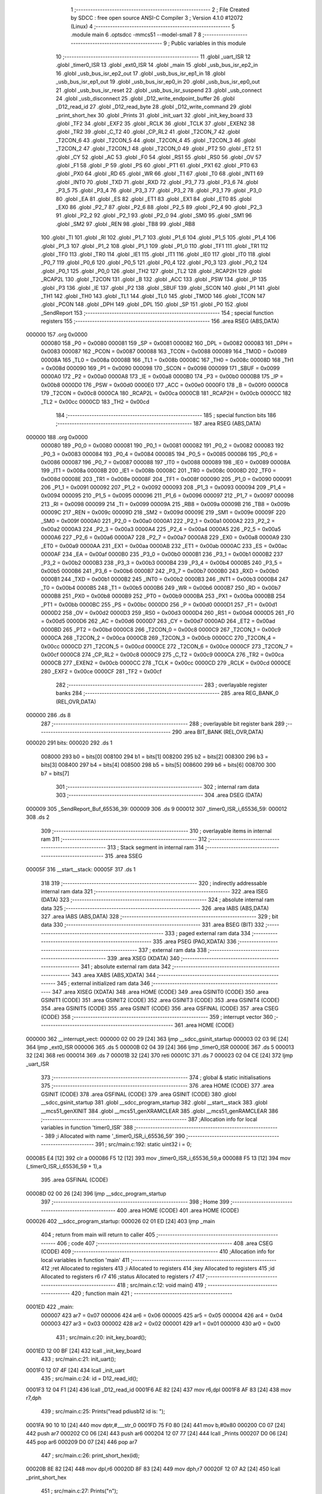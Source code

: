                                       1 ;--------------------------------------------------------
                                      2 ; File Created by SDCC : free open source ANSI-C Compiler
                                      3 ; Version 4.1.0 #12072 (Linux)
                                      4 ;--------------------------------------------------------
                                      5 	.module main
                                      6 	.optsdcc -mmcs51 --model-small
                                      7 	
                                      8 ;--------------------------------------------------------
                                      9 ; Public variables in this module
                                     10 ;--------------------------------------------------------
                                     11 	.globl _uart_ISR
                                     12 	.globl _timer0_ISR
                                     13 	.globl _ext0_ISR
                                     14 	.globl _main
                                     15 	.globl _usb_bus_isr_ep2_in
                                     16 	.globl _usb_bus_isr_ep2_out
                                     17 	.globl _usb_bus_isr_ep1_in
                                     18 	.globl _usb_bus_isr_ep1_out
                                     19 	.globl _usb_bus_isr_ep0_in
                                     20 	.globl _usb_bus_isr_ep0_out
                                     21 	.globl _usb_bus_isr_reset
                                     22 	.globl _usb_bus_isr_suspend
                                     23 	.globl _usb_connect
                                     24 	.globl _usb_disconnect
                                     25 	.globl _D12_write_endpoint_buffer
                                     26 	.globl _D12_read_id
                                     27 	.globl _D12_read_byte
                                     28 	.globl _D12_write_command
                                     29 	.globl _print_short_hex
                                     30 	.globl _Prints
                                     31 	.globl _init_uart
                                     32 	.globl _init_key_board
                                     33 	.globl _TF2
                                     34 	.globl _EXF2
                                     35 	.globl _RCLK
                                     36 	.globl _TCLK
                                     37 	.globl _EXEN2
                                     38 	.globl _TR2
                                     39 	.globl _C_T2
                                     40 	.globl _CP_RL2
                                     41 	.globl _T2CON_7
                                     42 	.globl _T2CON_6
                                     43 	.globl _T2CON_5
                                     44 	.globl _T2CON_4
                                     45 	.globl _T2CON_3
                                     46 	.globl _T2CON_2
                                     47 	.globl _T2CON_1
                                     48 	.globl _T2CON_0
                                     49 	.globl _PT2
                                     50 	.globl _ET2
                                     51 	.globl _CY
                                     52 	.globl _AC
                                     53 	.globl _F0
                                     54 	.globl _RS1
                                     55 	.globl _RS0
                                     56 	.globl _OV
                                     57 	.globl _F1
                                     58 	.globl _P
                                     59 	.globl _PS
                                     60 	.globl _PT1
                                     61 	.globl _PX1
                                     62 	.globl _PT0
                                     63 	.globl _PX0
                                     64 	.globl _RD
                                     65 	.globl _WR
                                     66 	.globl _T1
                                     67 	.globl _T0
                                     68 	.globl _INT1
                                     69 	.globl _INT0
                                     70 	.globl _TXD
                                     71 	.globl _RXD
                                     72 	.globl _P3_7
                                     73 	.globl _P3_6
                                     74 	.globl _P3_5
                                     75 	.globl _P3_4
                                     76 	.globl _P3_3
                                     77 	.globl _P3_2
                                     78 	.globl _P3_1
                                     79 	.globl _P3_0
                                     80 	.globl _EA
                                     81 	.globl _ES
                                     82 	.globl _ET1
                                     83 	.globl _EX1
                                     84 	.globl _ET0
                                     85 	.globl _EX0
                                     86 	.globl _P2_7
                                     87 	.globl _P2_6
                                     88 	.globl _P2_5
                                     89 	.globl _P2_4
                                     90 	.globl _P2_3
                                     91 	.globl _P2_2
                                     92 	.globl _P2_1
                                     93 	.globl _P2_0
                                     94 	.globl _SM0
                                     95 	.globl _SM1
                                     96 	.globl _SM2
                                     97 	.globl _REN
                                     98 	.globl _TB8
                                     99 	.globl _RB8
                                    100 	.globl _TI
                                    101 	.globl _RI
                                    102 	.globl _P1_7
                                    103 	.globl _P1_6
                                    104 	.globl _P1_5
                                    105 	.globl _P1_4
                                    106 	.globl _P1_3
                                    107 	.globl _P1_2
                                    108 	.globl _P1_1
                                    109 	.globl _P1_0
                                    110 	.globl _TF1
                                    111 	.globl _TR1
                                    112 	.globl _TF0
                                    113 	.globl _TR0
                                    114 	.globl _IE1
                                    115 	.globl _IT1
                                    116 	.globl _IE0
                                    117 	.globl _IT0
                                    118 	.globl _P0_7
                                    119 	.globl _P0_6
                                    120 	.globl _P0_5
                                    121 	.globl _P0_4
                                    122 	.globl _P0_3
                                    123 	.globl _P0_2
                                    124 	.globl _P0_1
                                    125 	.globl _P0_0
                                    126 	.globl _TH2
                                    127 	.globl _TL2
                                    128 	.globl _RCAP2H
                                    129 	.globl _RCAP2L
                                    130 	.globl _T2CON
                                    131 	.globl _B
                                    132 	.globl _ACC
                                    133 	.globl _PSW
                                    134 	.globl _IP
                                    135 	.globl _P3
                                    136 	.globl _IE
                                    137 	.globl _P2
                                    138 	.globl _SBUF
                                    139 	.globl _SCON
                                    140 	.globl _P1
                                    141 	.globl _TH1
                                    142 	.globl _TH0
                                    143 	.globl _TL1
                                    144 	.globl _TL0
                                    145 	.globl _TMOD
                                    146 	.globl _TCON
                                    147 	.globl _PCON
                                    148 	.globl _DPH
                                    149 	.globl _DPL
                                    150 	.globl _SP
                                    151 	.globl _P0
                                    152 	.globl _SendReport
                                    153 ;--------------------------------------------------------
                                    154 ; special function registers
                                    155 ;--------------------------------------------------------
                                    156 	.area RSEG    (ABS,DATA)
      000000                        157 	.org 0x0000
                           000080   158 _P0	=	0x0080
                           000081   159 _SP	=	0x0081
                           000082   160 _DPL	=	0x0082
                           000083   161 _DPH	=	0x0083
                           000087   162 _PCON	=	0x0087
                           000088   163 _TCON	=	0x0088
                           000089   164 _TMOD	=	0x0089
                           00008A   165 _TL0	=	0x008a
                           00008B   166 _TL1	=	0x008b
                           00008C   167 _TH0	=	0x008c
                           00008D   168 _TH1	=	0x008d
                           000090   169 _P1	=	0x0090
                           000098   170 _SCON	=	0x0098
                           000099   171 _SBUF	=	0x0099
                           0000A0   172 _P2	=	0x00a0
                           0000A8   173 _IE	=	0x00a8
                           0000B0   174 _P3	=	0x00b0
                           0000B8   175 _IP	=	0x00b8
                           0000D0   176 _PSW	=	0x00d0
                           0000E0   177 _ACC	=	0x00e0
                           0000F0   178 _B	=	0x00f0
                           0000C8   179 _T2CON	=	0x00c8
                           0000CA   180 _RCAP2L	=	0x00ca
                           0000CB   181 _RCAP2H	=	0x00cb
                           0000CC   182 _TL2	=	0x00cc
                           0000CD   183 _TH2	=	0x00cd
                                    184 ;--------------------------------------------------------
                                    185 ; special function bits
                                    186 ;--------------------------------------------------------
                                    187 	.area RSEG    (ABS,DATA)
      000000                        188 	.org 0x0000
                           000080   189 _P0_0	=	0x0080
                           000081   190 _P0_1	=	0x0081
                           000082   191 _P0_2	=	0x0082
                           000083   192 _P0_3	=	0x0083
                           000084   193 _P0_4	=	0x0084
                           000085   194 _P0_5	=	0x0085
                           000086   195 _P0_6	=	0x0086
                           000087   196 _P0_7	=	0x0087
                           000088   197 _IT0	=	0x0088
                           000089   198 _IE0	=	0x0089
                           00008A   199 _IT1	=	0x008a
                           00008B   200 _IE1	=	0x008b
                           00008C   201 _TR0	=	0x008c
                           00008D   202 _TF0	=	0x008d
                           00008E   203 _TR1	=	0x008e
                           00008F   204 _TF1	=	0x008f
                           000090   205 _P1_0	=	0x0090
                           000091   206 _P1_1	=	0x0091
                           000092   207 _P1_2	=	0x0092
                           000093   208 _P1_3	=	0x0093
                           000094   209 _P1_4	=	0x0094
                           000095   210 _P1_5	=	0x0095
                           000096   211 _P1_6	=	0x0096
                           000097   212 _P1_7	=	0x0097
                           000098   213 _RI	=	0x0098
                           000099   214 _TI	=	0x0099
                           00009A   215 _RB8	=	0x009a
                           00009B   216 _TB8	=	0x009b
                           00009C   217 _REN	=	0x009c
                           00009D   218 _SM2	=	0x009d
                           00009E   219 _SM1	=	0x009e
                           00009F   220 _SM0	=	0x009f
                           0000A0   221 _P2_0	=	0x00a0
                           0000A1   222 _P2_1	=	0x00a1
                           0000A2   223 _P2_2	=	0x00a2
                           0000A3   224 _P2_3	=	0x00a3
                           0000A4   225 _P2_4	=	0x00a4
                           0000A5   226 _P2_5	=	0x00a5
                           0000A6   227 _P2_6	=	0x00a6
                           0000A7   228 _P2_7	=	0x00a7
                           0000A8   229 _EX0	=	0x00a8
                           0000A9   230 _ET0	=	0x00a9
                           0000AA   231 _EX1	=	0x00aa
                           0000AB   232 _ET1	=	0x00ab
                           0000AC   233 _ES	=	0x00ac
                           0000AF   234 _EA	=	0x00af
                           0000B0   235 _P3_0	=	0x00b0
                           0000B1   236 _P3_1	=	0x00b1
                           0000B2   237 _P3_2	=	0x00b2
                           0000B3   238 _P3_3	=	0x00b3
                           0000B4   239 _P3_4	=	0x00b4
                           0000B5   240 _P3_5	=	0x00b5
                           0000B6   241 _P3_6	=	0x00b6
                           0000B7   242 _P3_7	=	0x00b7
                           0000B0   243 _RXD	=	0x00b0
                           0000B1   244 _TXD	=	0x00b1
                           0000B2   245 _INT0	=	0x00b2
                           0000B3   246 _INT1	=	0x00b3
                           0000B4   247 _T0	=	0x00b4
                           0000B5   248 _T1	=	0x00b5
                           0000B6   249 _WR	=	0x00b6
                           0000B7   250 _RD	=	0x00b7
                           0000B8   251 _PX0	=	0x00b8
                           0000B9   252 _PT0	=	0x00b9
                           0000BA   253 _PX1	=	0x00ba
                           0000BB   254 _PT1	=	0x00bb
                           0000BC   255 _PS	=	0x00bc
                           0000D0   256 _P	=	0x00d0
                           0000D1   257 _F1	=	0x00d1
                           0000D2   258 _OV	=	0x00d2
                           0000D3   259 _RS0	=	0x00d3
                           0000D4   260 _RS1	=	0x00d4
                           0000D5   261 _F0	=	0x00d5
                           0000D6   262 _AC	=	0x00d6
                           0000D7   263 _CY	=	0x00d7
                           0000AD   264 _ET2	=	0x00ad
                           0000BD   265 _PT2	=	0x00bd
                           0000C8   266 _T2CON_0	=	0x00c8
                           0000C9   267 _T2CON_1	=	0x00c9
                           0000CA   268 _T2CON_2	=	0x00ca
                           0000CB   269 _T2CON_3	=	0x00cb
                           0000CC   270 _T2CON_4	=	0x00cc
                           0000CD   271 _T2CON_5	=	0x00cd
                           0000CE   272 _T2CON_6	=	0x00ce
                           0000CF   273 _T2CON_7	=	0x00cf
                           0000C8   274 _CP_RL2	=	0x00c8
                           0000C9   275 _C_T2	=	0x00c9
                           0000CA   276 _TR2	=	0x00ca
                           0000CB   277 _EXEN2	=	0x00cb
                           0000CC   278 _TCLK	=	0x00cc
                           0000CD   279 _RCLK	=	0x00cd
                           0000CE   280 _EXF2	=	0x00ce
                           0000CF   281 _TF2	=	0x00cf
                                    282 ;--------------------------------------------------------
                                    283 ; overlayable register banks
                                    284 ;--------------------------------------------------------
                                    285 	.area REG_BANK_0	(REL,OVR,DATA)
      000000                        286 	.ds 8
                                    287 ;--------------------------------------------------------
                                    288 ; overlayable bit register bank
                                    289 ;--------------------------------------------------------
                                    290 	.area BIT_BANK	(REL,OVR,DATA)
      000020                        291 bits:
      000020                        292 	.ds 1
                           008000   293 	b0 = bits[0]
                           008100   294 	b1 = bits[1]
                           008200   295 	b2 = bits[2]
                           008300   296 	b3 = bits[3]
                           008400   297 	b4 = bits[4]
                           008500   298 	b5 = bits[5]
                           008600   299 	b6 = bits[6]
                           008700   300 	b7 = bits[7]
                                    301 ;--------------------------------------------------------
                                    302 ; internal ram data
                                    303 ;--------------------------------------------------------
                                    304 	.area DSEG    (DATA)
      000009                        305 _SendReport_Buf_65536_39:
      000009                        306 	.ds 9
      000012                        307 _timer0_ISR_i_65536_59:
      000012                        308 	.ds 2
                                    309 ;--------------------------------------------------------
                                    310 ; overlayable items in internal ram 
                                    311 ;--------------------------------------------------------
                                    312 ;--------------------------------------------------------
                                    313 ; Stack segment in internal ram 
                                    314 ;--------------------------------------------------------
                                    315 	.area	SSEG
      00005F                        316 __start__stack:
      00005F                        317 	.ds	1
                                    318 
                                    319 ;--------------------------------------------------------
                                    320 ; indirectly addressable internal ram data
                                    321 ;--------------------------------------------------------
                                    322 	.area ISEG    (DATA)
                                    323 ;--------------------------------------------------------
                                    324 ; absolute internal ram data
                                    325 ;--------------------------------------------------------
                                    326 	.area IABS    (ABS,DATA)
                                    327 	.area IABS    (ABS,DATA)
                                    328 ;--------------------------------------------------------
                                    329 ; bit data
                                    330 ;--------------------------------------------------------
                                    331 	.area BSEG    (BIT)
                                    332 ;--------------------------------------------------------
                                    333 ; paged external ram data
                                    334 ;--------------------------------------------------------
                                    335 	.area PSEG    (PAG,XDATA)
                                    336 ;--------------------------------------------------------
                                    337 ; external ram data
                                    338 ;--------------------------------------------------------
                                    339 	.area XSEG    (XDATA)
                                    340 ;--------------------------------------------------------
                                    341 ; absolute external ram data
                                    342 ;--------------------------------------------------------
                                    343 	.area XABS    (ABS,XDATA)
                                    344 ;--------------------------------------------------------
                                    345 ; external initialized ram data
                                    346 ;--------------------------------------------------------
                                    347 	.area XISEG   (XDATA)
                                    348 	.area HOME    (CODE)
                                    349 	.area GSINIT0 (CODE)
                                    350 	.area GSINIT1 (CODE)
                                    351 	.area GSINIT2 (CODE)
                                    352 	.area GSINIT3 (CODE)
                                    353 	.area GSINIT4 (CODE)
                                    354 	.area GSINIT5 (CODE)
                                    355 	.area GSINIT  (CODE)
                                    356 	.area GSFINAL (CODE)
                                    357 	.area CSEG    (CODE)
                                    358 ;--------------------------------------------------------
                                    359 ; interrupt vector 
                                    360 ;--------------------------------------------------------
                                    361 	.area HOME    (CODE)
      000000                        362 __interrupt_vect:
      000000 02 00 29         [24]  363 	ljmp	__sdcc_gsinit_startup
      000003 02 03 9E         [24]  364 	ljmp	_ext0_ISR
      000006                        365 	.ds	5
      00000B 02 04 39         [24]  366 	ljmp	_timer0_ISR
      00000E                        367 	.ds	5
      000013 32               [24]  368 	reti
      000014                        369 	.ds	7
      00001B 32               [24]  370 	reti
      00001C                        371 	.ds	7
      000023 02 04 CE         [24]  372 	ljmp	_uart_ISR
                                    373 ;--------------------------------------------------------
                                    374 ; global & static initialisations
                                    375 ;--------------------------------------------------------
                                    376 	.area HOME    (CODE)
                                    377 	.area GSINIT  (CODE)
                                    378 	.area GSFINAL (CODE)
                                    379 	.area GSINIT  (CODE)
                                    380 	.globl __sdcc_gsinit_startup
                                    381 	.globl __sdcc_program_startup
                                    382 	.globl __start__stack
                                    383 	.globl __mcs51_genXINIT
                                    384 	.globl __mcs51_genXRAMCLEAR
                                    385 	.globl __mcs51_genRAMCLEAR
                                    386 ;------------------------------------------------------------
                                    387 ;Allocation info for local variables in function 'timer0_ISR'
                                    388 ;------------------------------------------------------------
                                    389 ;i                         Allocated with name '_timer0_ISR_i_65536_59'
                                    390 ;------------------------------------------------------------
                                    391 ;	src/main.c:192: static uint32 i = 0;
      000085 E4               [12]  392 	clr	a
      000086 F5 12            [12]  393 	mov	_timer0_ISR_i_65536_59,a
      000088 F5 13            [12]  394 	mov	(_timer0_ISR_i_65536_59 + 1),a
                                    395 	.area GSFINAL (CODE)
      00008D 02 00 26         [24]  396 	ljmp	__sdcc_program_startup
                                    397 ;--------------------------------------------------------
                                    398 ; Home
                                    399 ;--------------------------------------------------------
                                    400 	.area HOME    (CODE)
                                    401 	.area HOME    (CODE)
      000026                        402 __sdcc_program_startup:
      000026 02 01 ED         [24]  403 	ljmp	_main
                                    404 ;	return from main will return to caller
                                    405 ;--------------------------------------------------------
                                    406 ; code
                                    407 ;--------------------------------------------------------
                                    408 	.area CSEG    (CODE)
                                    409 ;------------------------------------------------------------
                                    410 ;Allocation info for local variables in function 'main'
                                    411 ;------------------------------------------------------------
                                    412 ;ret                       Allocated to registers 
                                    413 ;i                         Allocated to registers 
                                    414 ;key                       Allocated to registers 
                                    415 ;id                        Allocated to registers r6 r7 
                                    416 ;status                    Allocated to registers r7 
                                    417 ;------------------------------------------------------------
                                    418 ;	src/main.c:12: void main()
                                    419 ;	-----------------------------------------
                                    420 ;	 function main
                                    421 ;	-----------------------------------------
      0001ED                        422 _main:
                           000007   423 	ar7 = 0x07
                           000006   424 	ar6 = 0x06
                           000005   425 	ar5 = 0x05
                           000004   426 	ar4 = 0x04
                           000003   427 	ar3 = 0x03
                           000002   428 	ar2 = 0x02
                           000001   429 	ar1 = 0x01
                           000000   430 	ar0 = 0x00
                                    431 ;	src/main.c:20: init_key_board();
      0001ED 12 00 BF         [24]  432 	lcall	_init_key_board
                                    433 ;	src/main.c:21: init_uart();
      0001F0 12 07 4F         [24]  434 	lcall	_init_uart
                                    435 ;	src/main.c:24: id = D12_read_id();
      0001F3 12 04 F1         [24]  436 	lcall	_D12_read_id
      0001F6 AE 82            [24]  437 	mov	r6,dpl
      0001F8 AF 83            [24]  438 	mov	r7,dph
                                    439 ;	src/main.c:25: Prints("read pdiusb12 id is: ");
      0001FA 90 10 10         [24]  440 	mov	dptr,#___str_0
      0001FD 75 F0 80         [24]  441 	mov	b,#0x80
      000200 C0 07            [24]  442 	push	ar7
      000202 C0 06            [24]  443 	push	ar6
      000204 12 07 77         [24]  444 	lcall	_Prints
      000207 D0 06            [24]  445 	pop	ar6
      000209 D0 07            [24]  446 	pop	ar7
                                    447 ;	src/main.c:26: print_short_hex(id);
      00020B 8E 82            [24]  448 	mov	dpl,r6
      00020D 8F 83            [24]  449 	mov	dph,r7
      00020F 12 07 A2         [24]  450 	lcall	_print_short_hex
                                    451 ;	src/main.c:27: Prints("\n");
      000212 90 10 26         [24]  452 	mov	dptr,#___str_1
      000215 75 F0 80         [24]  453 	mov	b,#0x80
      000218 12 07 77         [24]  454 	lcall	_Prints
                                    455 ;	src/main.c:29: usb_disconnect();
      00021B 12 09 20         [24]  456 	lcall	_usb_disconnect
                                    457 ;	src/main.c:30: usb_connect();
      00021E 12 09 41         [24]  458 	lcall	_usb_connect
                                    459 ;	src/main.c:31: ConfigValue=0;
      000221 75 44 00         [24]  460 	mov	_ConfigValue,#0x00
                                    461 ;	src/main.c:33: while(1) {
      000224                        462 00127$:
                                    463 ;	src/main.c:37: if(D12_get_intrrupt() == 0) {
      000224 20 B2 5F         [24]  464 	jb	_P3_2,00118$
                                    465 ;	src/main.c:38: D12_write_command(D12_READ_INTERRUPT_REG);
      000227 75 82 F4         [24]  466 	mov	dpl,#0xf4
      00022A 12 04 D7         [24]  467 	lcall	_D12_write_command
                                    468 ;	src/main.c:39: status = D12_read_byte();
      00022D 12 04 E5         [24]  469 	lcall	_D12_read_byte
                                    470 ;	src/main.c:40: if(status & 0x80)
      000230 E5 82            [12]  471 	mov	a,dpl
      000232 FF               [12]  472 	mov	r7,a
      000233 30 E7 07         [24]  473 	jnb	acc.7,00102$
                                    474 ;	src/main.c:41: usb_bus_isr_suspend();
      000236 C0 07            [24]  475 	push	ar7
      000238 12 09 5C         [24]  476 	lcall	_usb_bus_isr_suspend
      00023B D0 07            [24]  477 	pop	ar7
      00023D                        478 00102$:
                                    479 ;	src/main.c:42: if(status & 0x40)
      00023D EF               [12]  480 	mov	a,r7
      00023E 30 E6 07         [24]  481 	jnb	acc.6,00104$
                                    482 ;	src/main.c:43: usb_bus_isr_reset();
      000241 C0 07            [24]  483 	push	ar7
      000243 12 09 65         [24]  484 	lcall	_usb_bus_isr_reset
      000246 D0 07            [24]  485 	pop	ar7
      000248                        486 00104$:
                                    487 ;	src/main.c:44: if(status & 0x01)
      000248 EF               [12]  488 	mov	a,r7
      000249 30 E0 07         [24]  489 	jnb	acc.0,00106$
                                    490 ;	src/main.c:45: usb_bus_isr_ep0_out();
      00024C C0 07            [24]  491 	push	ar7
      00024E 12 09 72         [24]  492 	lcall	_usb_bus_isr_ep0_out
      000251 D0 07            [24]  493 	pop	ar7
      000253                        494 00106$:
                                    495 ;	src/main.c:46: if(status & 0x02)
      000253 EF               [12]  496 	mov	a,r7
      000254 30 E1 07         [24]  497 	jnb	acc.1,00108$
                                    498 ;	src/main.c:47: usb_bus_isr_ep0_in();
      000257 C0 07            [24]  499 	push	ar7
      000259 12 0D ED         [24]  500 	lcall	_usb_bus_isr_ep0_in
      00025C D0 07            [24]  501 	pop	ar7
      00025E                        502 00108$:
                                    503 ;	src/main.c:48: if(status & 0x04)
      00025E EF               [12]  504 	mov	a,r7
      00025F 30 E2 07         [24]  505 	jnb	acc.2,00110$
                                    506 ;	src/main.c:49: usb_bus_isr_ep1_out();
      000262 C0 07            [24]  507 	push	ar7
      000264 12 0D FF         [24]  508 	lcall	_usb_bus_isr_ep1_out
      000267 D0 07            [24]  509 	pop	ar7
      000269                        510 00110$:
                                    511 ;	src/main.c:50: if(status & 0x08)
      000269 EF               [12]  512 	mov	a,r7
      00026A 30 E3 07         [24]  513 	jnb	acc.3,00112$
                                    514 ;	src/main.c:51: usb_bus_isr_ep1_in();
      00026D C0 07            [24]  515 	push	ar7
      00026F 12 0E 2E         [24]  516 	lcall	_usb_bus_isr_ep1_in
      000272 D0 07            [24]  517 	pop	ar7
      000274                        518 00112$:
                                    519 ;	src/main.c:52: if(status & 0x10)
      000274 EF               [12]  520 	mov	a,r7
      000275 30 E4 07         [24]  521 	jnb	acc.4,00114$
                                    522 ;	src/main.c:53: usb_bus_isr_ep2_out();
      000278 C0 07            [24]  523 	push	ar7
      00027A 12 0E 41         [24]  524 	lcall	_usb_bus_isr_ep2_out
      00027D D0 07            [24]  525 	pop	ar7
      00027F                        526 00114$:
                                    527 ;	src/main.c:54: if(status & 0x20)
      00027F EF               [12]  528 	mov	a,r7
      000280 30 E5 03         [24]  529 	jnb	acc.5,00118$
                                    530 ;	src/main.c:55: usb_bus_isr_ep2_in();
      000283 12 0E 4A         [24]  531 	lcall	_usb_bus_isr_ep2_in
      000286                        532 00118$:
                                    533 ;	src/main.c:58: if (ConfigValue != 0) {
      000286 E5 44            [12]  534 	mov	a,_ConfigValue
      000288 60 9A            [24]  535 	jz	00127$
                                    536 ;	src/main.c:59: if (!Ep1InIsBusy) {
      00028A E5 43            [12]  537 	mov	a,_Ep1InIsBusy
                                    538 ;	src/main.c:60: KeyCanChange = 0;
      00028C 70 96            [24]  539 	jnz	00127$
      00028E 78 5E            [12]  540 	mov	r0,#_KeyCanChange
      000290 F6               [12]  541 	mov	@r0,a
                                    542 ;	src/main.c:61: if (KeyUp || KeyDown)
      000291 78 5C            [12]  543 	mov	r0,#_KeyUp
      000293 E6               [12]  544 	mov	a,@r0
      000294 70 05            [24]  545 	jnz	00119$
      000296 78 5B            [12]  546 	mov	r0,#_KeyDown
      000298 E6               [12]  547 	mov	a,@r0
      000299 60 03            [24]  548 	jz	00120$
      00029B                        549 00119$:
                                    550 ;	src/main.c:62: SendReport();
      00029B 12 02 A5         [24]  551 	lcall	_SendReport
      00029E                        552 00120$:
                                    553 ;	src/main.c:63: KeyCanChange = 1;
      00029E 78 5E            [12]  554 	mov	r0,#_KeyCanChange
      0002A0 76 01            [12]  555 	mov	@r0,#0x01
                                    556 ;	src/main.c:67: }
      0002A2 02 02 24         [24]  557 	ljmp	00127$
                                    558 ;------------------------------------------------------------
                                    559 ;Allocation info for local variables in function 'SendReport'
                                    560 ;------------------------------------------------------------
                                    561 ;Buf                       Allocated with name '_SendReport_Buf_65536_39'
                                    562 ;i                         Allocated to registers r7 
                                    563 ;------------------------------------------------------------
                                    564 ;	src/main.c:69: void SendReport(void)
                                    565 ;	-----------------------------------------
                                    566 ;	 function SendReport
                                    567 ;	-----------------------------------------
      0002A5                        568 _SendReport:
                                    569 ;	src/main.c:74: int8 Buf[9]={0,0,0,0,0,0,0,0,0}; 
      0002A5 75 09 00         [24]  570 	mov	_SendReport_Buf_65536_39,#0x00
      0002A8 75 0A 00         [24]  571 	mov	(_SendReport_Buf_65536_39 + 0x0001),#0x00
      0002AB 75 0B 00         [24]  572 	mov	(_SendReport_Buf_65536_39 + 0x0002),#0x00
      0002AE 75 0C 00         [24]  573 	mov	(_SendReport_Buf_65536_39 + 0x0003),#0x00
      0002B1 75 0D 00         [24]  574 	mov	(_SendReport_Buf_65536_39 + 0x0004),#0x00
      0002B4 75 0E 00         [24]  575 	mov	(_SendReport_Buf_65536_39 + 0x0005),#0x00
      0002B7 75 0F 00         [24]  576 	mov	(_SendReport_Buf_65536_39 + 0x0006),#0x00
      0002BA 75 10 00         [24]  577 	mov	(_SendReport_Buf_65536_39 + 0x0007),#0x00
      0002BD 75 11 00         [24]  578 	mov	(_SendReport_Buf_65536_39 + 0x0008),#0x00
                                    579 ;	src/main.c:78: uint8 i=3; 
      0002C0 7F 03            [12]  580 	mov	r7,#0x03
                                    581 ;	src/main.c:88: if(KeyPress & KEY1) //??KEY1?????????
      0002C2 78 5A            [12]  582 	mov	r0,#_KeyPress
      0002C4 E6               [12]  583 	mov	a,@r0
      0002C5 30 E0 6D         [24]  584 	jnb	acc.0,00130$
                                    585 ;	src/main.c:90: Buf[0]=0x01;  //???????ID?????ID?1?
      0002C8 75 09 01         [24]  586 	mov	_SendReport_Buf_65536_39,#0x01
                                    587 ;	src/main.c:91: if(KeyPress & KEY2) //??KEY2??
      0002CB 78 5A            [12]  588 	mov	r0,#_KeyPress
      0002CD E6               [12]  589 	mov	a,@r0
      0002CE 30 E1 06         [24]  590 	jnb	acc.1,00102$
                                    591 ;	src/main.c:93: Buf[1]|=0x02;  //KEY2??Shift??
      0002D1 74 02            [12]  592 	mov	a,#0x02
      0002D3 45 0A            [12]  593 	orl	a,(_SendReport_Buf_65536_39 + 0x0001)
      0002D5 F5 0A            [12]  594 	mov	(_SendReport_Buf_65536_39 + 0x0001),a
      0002D7                        595 00102$:
                                    596 ;	src/main.c:95: if(KeyPress & KEY3) //??KEY3??
      0002D7 78 5A            [12]  597 	mov	r0,#_KeyPress
      0002D9 E6               [12]  598 	mov	a,@r0
      0002DA 30 E2 06         [24]  599 	jnb	acc.2,00104$
                                    600 ;	src/main.c:97: Buf[1]|=0x04;  //KEY3??Alt?
      0002DD 74 04            [12]  601 	mov	a,#0x04
      0002DF 45 0A            [12]  602 	orl	a,(_SendReport_Buf_65536_39 + 0x0001)
      0002E1 F5 0A            [12]  603 	mov	(_SendReport_Buf_65536_39 + 0x0001),a
      0002E3                        604 00104$:
                                    605 ;	src/main.c:99: if(KeyPress & KEY4) //??KEY4??
      0002E3 78 5A            [12]  606 	mov	r0,#_KeyPress
      0002E5 E6               [12]  607 	mov	a,@r0
      0002E6 30 E3 05         [24]  608 	jnb	acc.3,00106$
                                    609 ;	src/main.c:101: Buf[i]=0x59;  //KEY4??????1??
      0002E9 75 0C 59         [24]  610 	mov	(_SendReport_Buf_65536_39 + 0x0003),#0x59
                                    611 ;	src/main.c:102: i++;  //????????
      0002EC 7F 04            [12]  612 	mov	r7,#0x04
      0002EE                        613 00106$:
                                    614 ;	src/main.c:104: if(KeyPress & KEY5)  //??KEY5??
      0002EE 78 5A            [12]  615 	mov	r0,#_KeyPress
      0002F0 E6               [12]  616 	mov	a,@r0
      0002F1 30 E4 07         [24]  617 	jnb	acc.4,00108$
                                    618 ;	src/main.c:106: Buf[i]=0x5A;  //KEY5?????2??
      0002F4 EF               [12]  619 	mov	a,r7
      0002F5 24 09            [12]  620 	add	a,#_SendReport_Buf_65536_39
      0002F7 F8               [12]  621 	mov	r0,a
      0002F8 76 5A            [12]  622 	mov	@r0,#0x5a
                                    623 ;	src/main.c:107: i++;  //????????
      0002FA 0F               [12]  624 	inc	r7
      0002FB                        625 00108$:
                                    626 ;	src/main.c:109: if(KeyPress & KEY6)  //??KEY6??
      0002FB 78 5A            [12]  627 	mov	r0,#_KeyPress
      0002FD E6               [12]  628 	mov	a,@r0
      0002FE 30 E5 07         [24]  629 	jnb	acc.5,00110$
                                    630 ;	src/main.c:111: Buf[i]=0x5B;  //KEY6??????3??
      000301 EF               [12]  631 	mov	a,r7
      000302 24 09            [12]  632 	add	a,#_SendReport_Buf_65536_39
      000304 F8               [12]  633 	mov	r0,a
      000305 76 5B            [12]  634 	mov	@r0,#0x5b
                                    635 ;	src/main.c:112: i++;  //????????
      000307 0F               [12]  636 	inc	r7
      000308                        637 00110$:
                                    638 ;	src/main.c:114: if(KeyPress & KEY7)  //??KEY7??
      000308 78 5A            [12]  639 	mov	r0,#_KeyPress
      00030A E6               [12]  640 	mov	a,@r0
      00030B 30 E6 07         [24]  641 	jnb	acc.6,00112$
                                    642 ;	src/main.c:116: Buf[i]=0x39;  //KEY7??/??????
      00030E EF               [12]  643 	mov	a,r7
      00030F 24 09            [12]  644 	add	a,#_SendReport_Buf_65536_39
      000311 F8               [12]  645 	mov	r0,a
      000312 76 39            [12]  646 	mov	@r0,#0x39
                                    647 ;	src/main.c:117: i++;  //????????
      000314 0F               [12]  648 	inc	r7
      000315                        649 00112$:
                                    650 ;	src/main.c:119: if(KeyPress & KEY8)  //??KEY8??
      000315 78 5A            [12]  651 	mov	r0,#_KeyPress
      000317 E6               [12]  652 	mov	a,@r0
      000318 30 E7 06         [24]  653 	jnb	acc.7,00114$
                                    654 ;	src/main.c:121: Buf[i]=0x53;  //KEY8????????????
      00031B EF               [12]  655 	mov	a,r7
      00031C 24 09            [12]  656 	add	a,#_SendReport_Buf_65536_39
      00031E F8               [12]  657 	mov	r0,a
      00031F 76 53            [12]  658 	mov	@r0,#0x53
      000321                        659 00114$:
                                    660 ;	src/main.c:124: D12_write_endpoint_buffer(3, 9, Buf);
      000321 75 19 09         [24]  661 	mov	_D12_write_endpoint_buffer_PARM_3,#_SendReport_Buf_65536_39
      000324 75 1A 00         [24]  662 	mov	(_D12_write_endpoint_buffer_PARM_3 + 1),#0x00
      000327 75 1B 40         [24]  663 	mov	(_D12_write_endpoint_buffer_PARM_3 + 2),#0x40
      00032A 75 18 09         [24]  664 	mov	_D12_write_endpoint_buffer_PARM_2,#0x09
      00032D 75 82 03         [24]  665 	mov	dpl,#0x03
      000330 12 06 3F         [24]  666 	lcall	_D12_write_endpoint_buffer
      000333 80 5D            [24]  667 	sjmp	00131$
      000335                        668 00130$:
                                    669 ;	src/main.c:128: Buf[0]=0x02;  //???????ID?????ID?2?
      000335 75 09 02         [24]  670 	mov	_SendReport_Buf_65536_39,#0x02
                                    671 ;	src/main.c:129: if(KeyDown & KEY2) //??KEY2??
      000338 78 5B            [12]  672 	mov	r0,#_KeyDown
      00033A E6               [12]  673 	mov	a,@r0
      00033B 30 E1 03         [24]  674 	jnb	acc.1,00116$
                                    675 ;	src/main.c:131: Buf[2]=-10;  //KEY2???????????10????
      00033E 75 0B F6         [24]  676 	mov	(_SendReport_Buf_65536_39 + 0x0002),#0xf6
      000341                        677 00116$:
                                    678 ;	src/main.c:133: if(KeyDown & KEY3) //??KEY3??
      000341 78 5B            [12]  679 	mov	r0,#_KeyDown
      000343 E6               [12]  680 	mov	a,@r0
      000344 30 E2 03         [24]  681 	jnb	acc.2,00118$
                                    682 ;	src/main.c:135: Buf[2]=10;  //KEY3???????????10????
      000347 75 0B 0A         [24]  683 	mov	(_SendReport_Buf_65536_39 + 0x0002),#0x0a
      00034A                        684 00118$:
                                    685 ;	src/main.c:137: if(KeyDown & KEY4) //??KEY4??
      00034A 78 5B            [12]  686 	mov	r0,#_KeyDown
      00034C E6               [12]  687 	mov	a,@r0
      00034D 30 E3 03         [24]  688 	jnb	acc.3,00120$
                                    689 ;	src/main.c:139: Buf[3]=-10;  //KEY4???????????10????
      000350 75 0C F6         [24]  690 	mov	(_SendReport_Buf_65536_39 + 0x0003),#0xf6
      000353                        691 00120$:
                                    692 ;	src/main.c:141: if(KeyDown & KEY5)  //??KEY5??
      000353 78 5B            [12]  693 	mov	r0,#_KeyDown
      000355 E6               [12]  694 	mov	a,@r0
      000356 30 E4 03         [24]  695 	jnb	acc.4,00122$
                                    696 ;	src/main.c:143: Buf[3]=10;  //KEY5???????????10????
      000359 75 0C 0A         [24]  697 	mov	(_SendReport_Buf_65536_39 + 0x0003),#0x0a
      00035C                        698 00122$:
                                    699 ;	src/main.c:145: if(KeyPress & KEY6)  //??KEY6??
      00035C 78 5A            [12]  700 	mov	r0,#_KeyPress
      00035E E6               [12]  701 	mov	a,@r0
      00035F 30 E5 06         [24]  702 	jnb	acc.5,00124$
                                    703 ;	src/main.c:147: Buf[1]|=0x01;  //KEY6??????
      000362 74 01            [12]  704 	mov	a,#0x01
      000364 45 0A            [12]  705 	orl	a,(_SendReport_Buf_65536_39 + 0x0001)
      000366 F5 0A            [12]  706 	mov	(_SendReport_Buf_65536_39 + 0x0001),a
      000368                        707 00124$:
                                    708 ;	src/main.c:149: if(KeyPress & KEY7)  //??KEY7??
      000368 78 5A            [12]  709 	mov	r0,#_KeyPress
      00036A E6               [12]  710 	mov	a,@r0
      00036B 30 E6 06         [24]  711 	jnb	acc.6,00126$
                                    712 ;	src/main.c:151: Buf[1]|=0x04;  //KEY7??????
      00036E 74 04            [12]  713 	mov	a,#0x04
      000370 45 0A            [12]  714 	orl	a,(_SendReport_Buf_65536_39 + 0x0001)
      000372 F5 0A            [12]  715 	mov	(_SendReport_Buf_65536_39 + 0x0001),a
      000374                        716 00126$:
                                    717 ;	src/main.c:153: if(KeyPress & KEY8)  //??KEY8??
      000374 78 5A            [12]  718 	mov	r0,#_KeyPress
      000376 E6               [12]  719 	mov	a,@r0
      000377 30 E7 06         [24]  720 	jnb	acc.7,00128$
                                    721 ;	src/main.c:155: Buf[1]|=0x02;  //KEY8??????
      00037A 74 02            [12]  722 	mov	a,#0x02
      00037C 45 0A            [12]  723 	orl	a,(_SendReport_Buf_65536_39 + 0x0001)
      00037E F5 0A            [12]  724 	mov	(_SendReport_Buf_65536_39 + 0x0001),a
      000380                        725 00128$:
                                    726 ;	src/main.c:158: D12_write_endpoint_buffer(3, 5, Buf);
      000380 75 19 09         [24]  727 	mov	_D12_write_endpoint_buffer_PARM_3,#_SendReport_Buf_65536_39
      000383 75 1A 00         [24]  728 	mov	(_D12_write_endpoint_buffer_PARM_3 + 1),#0x00
      000386 75 1B 40         [24]  729 	mov	(_D12_write_endpoint_buffer_PARM_3 + 2),#0x40
      000389 75 18 05         [24]  730 	mov	_D12_write_endpoint_buffer_PARM_2,#0x05
      00038C 75 82 03         [24]  731 	mov	dpl,#0x03
      00038F 12 06 3F         [24]  732 	lcall	_D12_write_endpoint_buffer
      000392                        733 00131$:
                                    734 ;	src/main.c:160: Ep1InIsBusy=1;  //????????
      000392 75 43 01         [24]  735 	mov	_Ep1InIsBusy,#0x01
                                    736 ;	src/main.c:162: KeyUp=0;
      000395 78 5C            [12]  737 	mov	r0,#_KeyUp
      000397 76 00            [12]  738 	mov	@r0,#0x00
                                    739 ;	src/main.c:163: KeyDown=0;
      000399 78 5B            [12]  740 	mov	r0,#_KeyDown
      00039B 76 00            [12]  741 	mov	@r0,#0x00
                                    742 ;	src/main.c:164: }
      00039D 22               [24]  743 	ret
                                    744 ;------------------------------------------------------------
                                    745 ;Allocation info for local variables in function 'ext0_ISR'
                                    746 ;------------------------------------------------------------
                                    747 ;status                    Allocated to registers r7 
                                    748 ;------------------------------------------------------------
                                    749 ;	src/main.c:166: void ext0_ISR(void) __interrupt (0)
                                    750 ;	-----------------------------------------
                                    751 ;	 function ext0_ISR
                                    752 ;	-----------------------------------------
      00039E                        753 _ext0_ISR:
      00039E C0 20            [24]  754 	push	bits
      0003A0 C0 E0            [24]  755 	push	acc
      0003A2 C0 F0            [24]  756 	push	b
      0003A4 C0 82            [24]  757 	push	dpl
      0003A6 C0 83            [24]  758 	push	dph
      0003A8 C0 07            [24]  759 	push	(0+7)
      0003AA C0 06            [24]  760 	push	(0+6)
      0003AC C0 05            [24]  761 	push	(0+5)
      0003AE C0 04            [24]  762 	push	(0+4)
      0003B0 C0 03            [24]  763 	push	(0+3)
      0003B2 C0 02            [24]  764 	push	(0+2)
      0003B4 C0 01            [24]  765 	push	(0+1)
      0003B6 C0 00            [24]  766 	push	(0+0)
      0003B8 C0 D0            [24]  767 	push	psw
      0003BA 75 D0 00         [24]  768 	mov	psw,#0x00
                                    769 ;	src/main.c:170: D12_write_command(D12_READ_INTERRUPT_REG);
      0003BD 75 82 F4         [24]  770 	mov	dpl,#0xf4
      0003C0 12 04 D7         [24]  771 	lcall	_D12_write_command
                                    772 ;	src/main.c:171: status = D12_read_byte();
      0003C3 12 04 E5         [24]  773 	lcall	_D12_read_byte
                                    774 ;	src/main.c:172: if(status & 0x80)
      0003C6 E5 82            [12]  775 	mov	a,dpl
      0003C8 FF               [12]  776 	mov	r7,a
      0003C9 30 E7 07         [24]  777 	jnb	acc.7,00102$
                                    778 ;	src/main.c:173: usb_bus_isr_suspend();
      0003CC C0 07            [24]  779 	push	ar7
      0003CE 12 09 5C         [24]  780 	lcall	_usb_bus_isr_suspend
      0003D1 D0 07            [24]  781 	pop	ar7
      0003D3                        782 00102$:
                                    783 ;	src/main.c:174: if(status & 0x40)
      0003D3 EF               [12]  784 	mov	a,r7
      0003D4 30 E6 07         [24]  785 	jnb	acc.6,00104$
                                    786 ;	src/main.c:175: usb_bus_isr_reset();
      0003D7 C0 07            [24]  787 	push	ar7
      0003D9 12 09 65         [24]  788 	lcall	_usb_bus_isr_reset
      0003DC D0 07            [24]  789 	pop	ar7
      0003DE                        790 00104$:
                                    791 ;	src/main.c:176: if(status & 0x01)
      0003DE EF               [12]  792 	mov	a,r7
      0003DF 30 E0 07         [24]  793 	jnb	acc.0,00106$
                                    794 ;	src/main.c:177: usb_bus_isr_ep0_out();
      0003E2 C0 07            [24]  795 	push	ar7
      0003E4 12 09 72         [24]  796 	lcall	_usb_bus_isr_ep0_out
      0003E7 D0 07            [24]  797 	pop	ar7
      0003E9                        798 00106$:
                                    799 ;	src/main.c:178: if(status & 0x02)
      0003E9 EF               [12]  800 	mov	a,r7
      0003EA 30 E1 07         [24]  801 	jnb	acc.1,00108$
                                    802 ;	src/main.c:179: usb_bus_isr_ep0_in();
      0003ED C0 07            [24]  803 	push	ar7
      0003EF 12 0D ED         [24]  804 	lcall	_usb_bus_isr_ep0_in
      0003F2 D0 07            [24]  805 	pop	ar7
      0003F4                        806 00108$:
                                    807 ;	src/main.c:180: if(status & 0x04)
      0003F4 EF               [12]  808 	mov	a,r7
      0003F5 30 E2 07         [24]  809 	jnb	acc.2,00110$
                                    810 ;	src/main.c:181: usb_bus_isr_ep1_out();
      0003F8 C0 07            [24]  811 	push	ar7
      0003FA 12 0D FF         [24]  812 	lcall	_usb_bus_isr_ep1_out
      0003FD D0 07            [24]  813 	pop	ar7
      0003FF                        814 00110$:
                                    815 ;	src/main.c:182: if(status & 0x08)
      0003FF EF               [12]  816 	mov	a,r7
      000400 30 E3 07         [24]  817 	jnb	acc.3,00112$
                                    818 ;	src/main.c:183: usb_bus_isr_ep1_in();
      000403 C0 07            [24]  819 	push	ar7
      000405 12 0E 2E         [24]  820 	lcall	_usb_bus_isr_ep1_in
      000408 D0 07            [24]  821 	pop	ar7
      00040A                        822 00112$:
                                    823 ;	src/main.c:184: if(status & 0x10)
      00040A EF               [12]  824 	mov	a,r7
      00040B 30 E4 07         [24]  825 	jnb	acc.4,00114$
                                    826 ;	src/main.c:185: usb_bus_isr_ep2_out();
      00040E C0 07            [24]  827 	push	ar7
      000410 12 0E 41         [24]  828 	lcall	_usb_bus_isr_ep2_out
      000413 D0 07            [24]  829 	pop	ar7
      000415                        830 00114$:
                                    831 ;	src/main.c:186: if(status & 0x20)
      000415 EF               [12]  832 	mov	a,r7
      000416 30 E5 03         [24]  833 	jnb	acc.5,00117$
                                    834 ;	src/main.c:187: usb_bus_isr_ep2_in();
      000419 12 0E 4A         [24]  835 	lcall	_usb_bus_isr_ep2_in
      00041C                        836 00117$:
                                    837 ;	src/main.c:188: }
      00041C D0 D0            [24]  838 	pop	psw
      00041E D0 00            [24]  839 	pop	(0+0)
      000420 D0 01            [24]  840 	pop	(0+1)
      000422 D0 02            [24]  841 	pop	(0+2)
      000424 D0 03            [24]  842 	pop	(0+3)
      000426 D0 04            [24]  843 	pop	(0+4)
      000428 D0 05            [24]  844 	pop	(0+5)
      00042A D0 06            [24]  845 	pop	(0+6)
      00042C D0 07            [24]  846 	pop	(0+7)
      00042E D0 83            [24]  847 	pop	dph
      000430 D0 82            [24]  848 	pop	dpl
      000432 D0 F0            [24]  849 	pop	b
      000434 D0 E0            [24]  850 	pop	acc
      000436 D0 20            [24]  851 	pop	bits
      000438 32               [24]  852 	reti
                                    853 ;------------------------------------------------------------
                                    854 ;Allocation info for local variables in function 'timer0_ISR'
                                    855 ;------------------------------------------------------------
                                    856 ;i                         Allocated with name '_timer0_ISR_i_65536_59'
                                    857 ;------------------------------------------------------------
                                    858 ;	src/main.c:190: void timer0_ISR(void) __interrupt (1)
                                    859 ;	-----------------------------------------
                                    860 ;	 function timer0_ISR
                                    861 ;	-----------------------------------------
      000439                        862 _timer0_ISR:
      000439 C0 E0            [24]  863 	push	acc
      00043B C0 F0            [24]  864 	push	b
      00043D C0 07            [24]  865 	push	ar7
      00043F C0 01            [24]  866 	push	ar1
      000441 C0 00            [24]  867 	push	ar0
      000443 C0 D0            [24]  868 	push	psw
      000445 75 D0 00         [24]  869 	mov	psw,#0x00
                                    870 ;	src/main.c:194: TH0 = (65536 - TIMER0_RELOAD_NUM) / 256;
      000448 75 8C DC         [24]  871 	mov	_TH0,#0xdc
                                    872 ;	src/main.c:195: TL0 = (65536 - TIMER0_RELOAD_NUM) % 256;
      00044B 75 8A 00         [24]  873 	mov	_TL0,#0x00
                                    874 ;	src/main.c:197: i++;
      00044E 05 12            [12]  875 	inc	_timer0_ISR_i_65536_59
      000450 E4               [12]  876 	clr	a
      000451 B5 12 02         [24]  877 	cjne	a,_timer0_ISR_i_65536_59,00128$
      000454 05 13            [12]  878 	inc	(_timer0_ISR_i_65536_59 + 1)
      000456                        879 00128$:
                                    880 ;	src/main.c:198: if (i > 200) {
      000456 C3               [12]  881 	clr	c
      000457 74 C8            [12]  882 	mov	a,#0xc8
      000459 95 12            [12]  883 	subb	a,_timer0_ISR_i_65536_59
      00045B E4               [12]  884 	clr	a
      00045C 95 13            [12]  885 	subb	a,(_timer0_ISR_i_65536_59 + 1)
      00045E 50 05            [24]  886 	jnc	00102$
                                    887 ;	src/main.c:199: i = 0;
      000460 E4               [12]  888 	clr	a
      000461 F5 12            [12]  889 	mov	_timer0_ISR_i_65536_59,a
      000463 F5 13            [12]  890 	mov	(_timer0_ISR_i_65536_59 + 1),a
      000465                        891 00102$:
                                    892 ;	src/main.c:203: if (!KeyCanChange)
      000465 78 5E            [12]  893 	mov	r0,#_KeyCanChange
      000467 E6               [12]  894 	mov	a,@r0
      000468 70 02            [24]  895 	jnz	00104$
                                    896 ;	src/main.c:204: return;
      00046A 80 55            [24]  897 	sjmp	00110$
      00046C                        898 00104$:
                                    899 ;	src/main.c:206: KeyCurrent = GetKeyValue();
      00046C E5 90            [12]  900 	mov	a,_P1
      00046E F4               [12]  901 	cpl	a
      00046F FF               [12]  902 	mov	r7,a
      000470 78 57            [12]  903 	mov	r0,#_KeyCurrent
      000472 A6 07            [24]  904 	mov	@r0,ar7
                                    905 ;	src/main.c:208: if (KeyCurrent != KeyOld) {
      000474 78 57            [12]  906 	mov	r0,#_KeyCurrent
      000476 79 58            [12]  907 	mov	r1,#_KeyOld
      000478 86 F0            [24]  908 	mov	b,@r0
      00047A E7               [12]  909 	mov	a,@r1
      00047B B5 F0 02         [24]  910 	cjne	a,b,00131$
      00047E 80 0C            [24]  911 	sjmp	00108$
      000480                        912 00131$:
                                    913 ;	src/main.c:209: KeyNoChangedTime = 0;
      000480 78 59            [12]  914 	mov	r0,#_KeyNoChangedTime
      000482 76 00            [12]  915 	mov	@r0,#0x00
                                    916 ;	src/main.c:210: KeyOld = KeyCurrent;
      000484 78 57            [12]  917 	mov	r0,#_KeyCurrent
      000486 79 58            [12]  918 	mov	r1,#_KeyOld
      000488 E6               [12]  919 	mov	a,@r0
      000489 F7               [12]  920 	mov	@r1,a
                                    921 ;	src/main.c:211: return;
      00048A 80 35            [24]  922 	sjmp	00110$
      00048C                        923 00108$:
                                    924 ;	src/main.c:214: KeyNoChangedTime++;
      00048C 78 59            [12]  925 	mov	r0,#_KeyNoChangedTime
      00048E E6               [12]  926 	mov	a,@r0
      00048F 78 59            [12]  927 	mov	r0,#_KeyNoChangedTime
      000491 04               [12]  928 	inc	a
      000492 F6               [12]  929 	mov	@r0,a
                                    930 ;	src/main.c:215: if (KeyNoChangedTime >= 1) {
      000493 78 59            [12]  931 	mov	r0,#_KeyNoChangedTime
      000495 B6 01 00         [24]  932 	cjne	@r0,#0x01,00132$
      000498                        933 00132$:
      000498 40 27            [24]  934 	jc	00110$
                                    935 ;	src/main.c:216: KeyNoChangedTime = 1;
      00049A 78 59            [12]  936 	mov	r0,#_KeyNoChangedTime
      00049C 76 01            [12]  937 	mov	@r0,#0x01
                                    938 ;	src/main.c:217: KeyPress = KeyOld;
      00049E 78 58            [12]  939 	mov	r0,#_KeyOld
      0004A0 79 5A            [12]  940 	mov	r1,#_KeyPress
      0004A2 E6               [12]  941 	mov	a,@r0
      0004A3 F7               [12]  942 	mov	@r1,a
                                    943 ;	src/main.c:218: KeyDown |= (~KeyLast) & (KeyPress);
      0004A4 78 5D            [12]  944 	mov	r0,#_KeyLast
      0004A6 E6               [12]  945 	mov	a,@r0
      0004A7 F4               [12]  946 	cpl	a
      0004A8 FF               [12]  947 	mov	r7,a
      0004A9 78 5A            [12]  948 	mov	r0,#_KeyPress
      0004AB E6               [12]  949 	mov	a,@r0
      0004AC 5F               [12]  950 	anl	a,r7
      0004AD 78 5B            [12]  951 	mov	r0,#_KeyDown
      0004AF 46               [12]  952 	orl	a,@r0
      0004B0 F6               [12]  953 	mov	@r0,a
                                    954 ;	src/main.c:219: KeyUp |= KeyLast & (KeyPress);
      0004B1 78 5D            [12]  955 	mov	r0,#_KeyLast
      0004B3 79 5A            [12]  956 	mov	r1,#_KeyPress
      0004B5 E7               [12]  957 	mov	a,@r1
      0004B6 56               [12]  958 	anl	a,@r0
      0004B7 78 5C            [12]  959 	mov	r0,#_KeyUp
      0004B9 46               [12]  960 	orl	a,@r0
      0004BA F6               [12]  961 	mov	@r0,a
                                    962 ;	src/main.c:220: KeyLast = KeyPress;
      0004BB 78 5A            [12]  963 	mov	r0,#_KeyPress
      0004BD 79 5D            [12]  964 	mov	r1,#_KeyLast
      0004BF E6               [12]  965 	mov	a,@r0
      0004C0 F7               [12]  966 	mov	@r1,a
      0004C1                        967 00110$:
                                    968 ;	src/main.c:223: }
      0004C1 D0 D0            [24]  969 	pop	psw
      0004C3 D0 00            [24]  970 	pop	ar0
      0004C5 D0 01            [24]  971 	pop	ar1
      0004C7 D0 07            [24]  972 	pop	ar7
      0004C9 D0 F0            [24]  973 	pop	b
      0004CB D0 E0            [24]  974 	pop	acc
      0004CD 32               [24]  975 	reti
                                    976 ;	eliminated unneeded push/pop dpl
                                    977 ;	eliminated unneeded push/pop dph
                                    978 ;------------------------------------------------------------
                                    979 ;Allocation info for local variables in function 'uart_ISR'
                                    980 ;------------------------------------------------------------
                                    981 ;	src/main.c:225: void uart_ISR(void)	__interrupt (4)
                                    982 ;	-----------------------------------------
                                    983 ;	 function uart_ISR
                                    984 ;	-----------------------------------------
      0004CE                        985 _uart_ISR:
                                    986 ;	src/main.c:227: if (RI) {
                                    987 ;	src/main.c:228: RI = 0;			/* clear recieve interrupt */
                                    988 ;	assignBit
      0004CE 10 98 05         [24]  989 	jbc	_RI,00104$
                                    990 ;	src/main.c:230: TI = 0;
                                    991 ;	assignBit
      0004D1 C2 99            [12]  992 	clr	_TI
                                    993 ;	src/main.c:231: sending = 0;
      0004D3 75 21 00         [24]  994 	mov	_sending,#0x00
      0004D6                        995 00104$:
                                    996 ;	src/main.c:233: }
      0004D6 32               [24]  997 	reti
                                    998 ;	eliminated unneeded mov psw,# (no regs used in bank)
                                    999 ;	eliminated unneeded push/pop not_psw
                                   1000 ;	eliminated unneeded push/pop dpl
                                   1001 ;	eliminated unneeded push/pop dph
                                   1002 ;	eliminated unneeded push/pop b
                                   1003 ;	eliminated unneeded push/pop acc
                                   1004 	.area CSEG    (CODE)
                                   1005 	.area CONST   (CODE)
                                   1006 	.area CONST   (CODE)
      001010                       1007 ___str_0:
      001010 72 65 61 64 20 70 64  1008 	.ascii "read pdiusb12 id is: "
             69 75 73 62 31 32 20
             69 64 20 69 73 3A 20
      001025 00                    1009 	.db 0x00
                                   1010 	.area CSEG    (CODE)
                                   1011 	.area CONST   (CODE)
      001026                       1012 ___str_1:
      001026 0A                    1013 	.db 0x0a
      001027 00                    1014 	.db 0x00
                                   1015 	.area CSEG    (CODE)
                                   1016 	.area XINIT   (CODE)
                                   1017 	.area CABS    (ABS,CODE)
